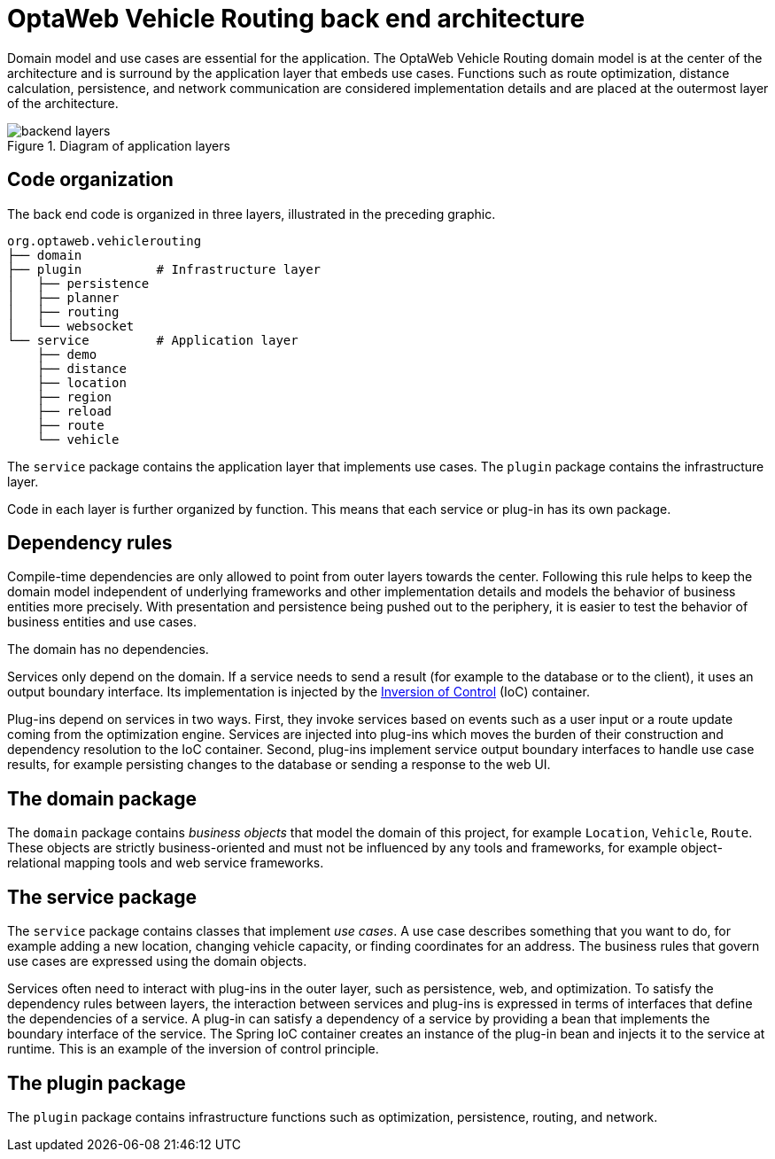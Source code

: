 [id='backend-architecture-con_{context}']

= OptaWeb Vehicle Routing back end architecture

Domain model and use cases are essential for the application.
The OptaWeb Vehicle Routing domain model is at the center of the architecture and is surround by the application layer that embeds use cases.
Functions such as route optimization, distance calculation, persistence, and network communication are considered implementation details
and are placed at the outermost layer of the architecture.

.Diagram of application layers
//image::backend-layers.svg[align="center"]
image::vrp/backend-layers.svg[align="center"]

== Code organization

The back end code is organized in three layers, illustrated in the preceding graphic.

[literal]
....
org.optaweb.vehiclerouting
├── domain
├── plugin          # Infrastructure layer
│   ├── persistence
│   ├── planner
│   ├── routing
│   └── websocket
└── service         # Application layer
    ├── demo
    ├── distance
    ├── location
    ├── region
    ├── reload
    ├── route
    └── vehicle
....

The `service` package contains the application layer that implements use cases.
The `plugin` package contains the infrastructure layer.

Code in each layer is further organized by function.
This means that each service or plug-in has its own package.

== Dependency rules

Compile-time dependencies are only allowed to point from outer layers towards the center.
Following this rule helps to keep the domain model independent of underlying frameworks and other implementation details and models the behavior of business entities more precisely.
With presentation and persistence being pushed out to the periphery, it is easier to test the behavior of business entities and use cases.

The domain has no dependencies.

Services only depend on the domain.
If a service needs to send a result (for example to the database or to the client), it uses an output boundary interface.
Its implementation is injected by the https://docs.spring.io/spring/docs/current/spring-framework-reference/core.html#beans[Inversion of Control] (IoC) container.

Plug-ins depend on services in two ways.
First, they invoke services based on events such as a user input or a route update coming from the optimization engine.
Services are injected into plug-ins which moves the burden of their construction and dependency resolution to the IoC container.
Second, plug-ins implement service output boundary interfaces to handle use case results, for example persisting changes to the database or sending a response to the web UI.

== The domain package

The `domain` package contains _business objects_ that model the domain of this project, for example `Location`, `Vehicle`, `Route`.
These objects are strictly business-oriented and must not be influenced by any tools and frameworks, for example object-relational mapping tools and web service frameworks.

== The service package

The `service` package contains classes that implement _use cases_.
A use case describes something that you want to do, for example adding a new location, changing vehicle capacity, or finding coordinates for an address.
The business rules that govern use cases are expressed using the domain objects.

Services often need to interact with plug-ins in the outer layer, such as persistence, web, and optimization.
To satisfy the dependency rules between layers, the interaction between services and plug-ins is expressed in terms of interfaces that define the dependencies of a service.
A plug-in can satisfy a dependency of a service by providing a bean that implements the boundary interface of the service.
The Spring IoC container creates an instance of the plug-in bean and injects it to the service at runtime.
This is an example of the inversion of control principle.

== The plugin package

The `plugin` package contains infrastructure functions such as optimization, persistence, routing, and network.
